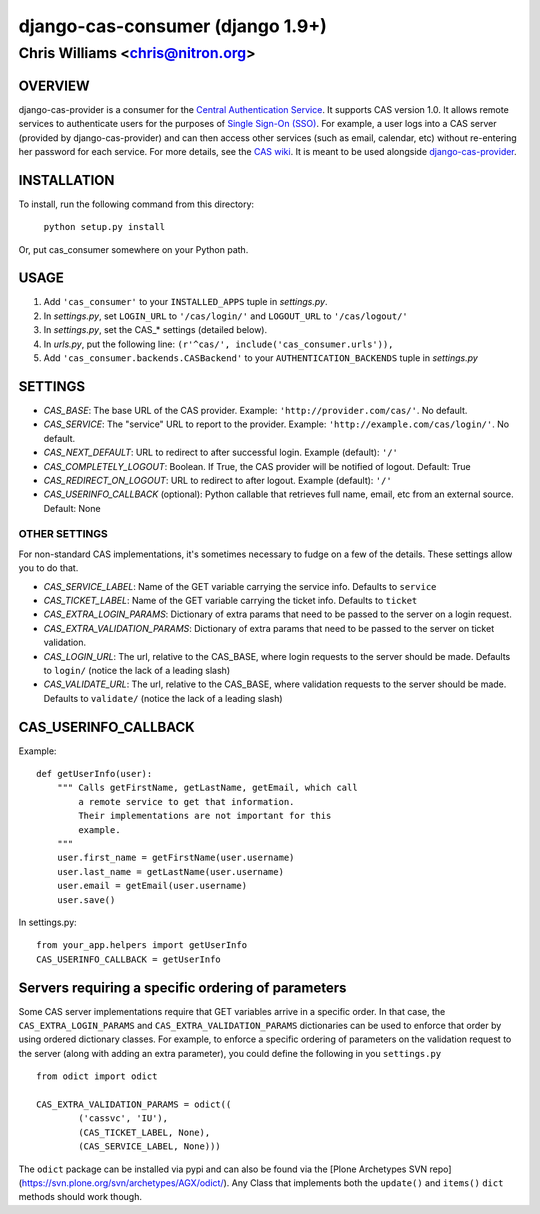 ===================
django-cas-consumer  (django 1.9+)
===================

---------------------------------
Chris Williams <chris@nitron.org>
---------------------------------

OVERVIEW
=========

django-cas-provider is a consumer for the `Central Authentication
Service <http://jasig.org/cas>`_. It supports CAS version 1.0. It allows
remote services to authenticate users for the purposes of
`Single Sign-On (SSO) <http://en.wikipedia.org/wiki/Single_Sign_On>`_. For
example, a user logs into a CAS server (provided by django-cas-provider) and
can then access other services (such as email, calendar, etc) without
re-entering her password for each service. For more details, see the
`CAS wiki <http://www.ja-sig.org/wiki/display/CAS/Home>`_.
It is meant to be used alongside `django-cas-provider <http://nitron.org/projects/django-cas-provider/>`_.

INSTALLATION
=============

To install, run the following command from this directory:

    	``python setup.py install``

Or, put cas_consumer somewhere on your Python path.

USAGE
======

#. Add ``'cas_consumer'`` to your ``INSTALLED_APPS`` tuple in *settings.py*.
#. In *settings.py*, set ``LOGIN_URL`` to ``'/cas/login/'`` and ``LOGOUT_URL`` to ``'/cas/logout/'``
#. In *settings.py*, set the CAS_* settings (detailed below).
#. In *urls.py*, put the following line: ``(r'^cas/', include('cas_consumer.urls')),``
#. Add ``'cas_consumer.backends.CASBackend'`` to your ``AUTHENTICATION_BACKENDS`` tuple in *settings.py*

SETTINGS
========

- *CAS_BASE*: The base URL of the CAS provider. Example: ``'http://provider.com/cas/'``. No default.
- *CAS_SERVICE*: The "service" URL to report to the provider. Example: ``'http://example.com/cas/login/'``. No default.
- *CAS_NEXT_DEFAULT*: URL to redirect to after successful login. Example (default): ``'/'``
- *CAS_COMPLETELY_LOGOUT*: Boolean. If True, the CAS provider will be notified of logout. Default: True
- *CAS_REDIRECT_ON_LOGOUT*: URL to redirect to after logout. Example (default): ``'/'``
- *CAS_USERINFO_CALLBACK* (optional): Python callable that retrieves full name, email, etc from an external source. Default: None

OTHER SETTINGS
--------------

For non-standard CAS implementations, it's sometimes necessary to fudge on a few of the details. These settings allow you to do that.

- *CAS_SERVICE_LABEL*: Name of the GET variable carrying the service info. Defaults to ``service``
- *CAS_TICKET_LABEL*: Name of the GET variable carrying the ticket info. Defaults to ``ticket``
- *CAS_EXTRA_LOGIN_PARAMS*: Dictionary of extra params that need to be passed to the server on a login request.
- *CAS_EXTRA_VALIDATION_PARAMS*: Dictionary of extra params that need to be passed to the server on ticket validation.
- *CAS_LOGIN_URL*: The url, relative to the CAS_BASE, where login requests to the server should be made. Defaults to ``login/`` (notice the lack of a leading slash)
- *CAS_VALIDATE_URL*: The url, relative to the CAS_BASE, where validation requests to the server should be made. Defaults to ``validate/`` (notice the lack of a leading slash)

CAS_USERINFO_CALLBACK
=====================

Example::

    def getUserInfo(user):
        """ Calls getFirstName, getLastName, getEmail, which call
            a remote service to get that information.
            Their implementations are not important for this
            example.
        """
        user.first_name = getFirstName(user.username)
        user.last_name = getLastName(user.username)
        user.email = getEmail(user.username)
        user.save()

In settings.py::

    from your_app.helpers import getUserInfo
    CAS_USERINFO_CALLBACK = getUserInfo

Servers requiring a specific ordering of parameters
===================================================

Some CAS server implementations require that GET variables arrive in a specific order. In that case, the ``CAS_EXTRA_LOGIN_PARAMS`` and ``CAS_EXTRA_VALIDATION_PARAMS`` dictionaries can be used to enforce that order by using ordered dictionary classes. For example, to enforce a specific ordering of parameters on the validation request to the server (along with adding an extra parameter), you could define the following in you ``settings.py`` ::

	from odict import odict

	CAS_EXTRA_VALIDATION_PARAMS = odict((
		('cassvc', 'IU'),
		(CAS_TICKET_LABEL, None),
		(CAS_SERVICE_LABEL, None)))

The ``odict`` package can be installed via pypi and can also be found via the [Plone Archetypes SVN repo](https://svn.plone.org/svn/archetypes/AGX/odict/). Any Class that implements both the ``update()`` and ``items()`` ``dict`` methods should work though.